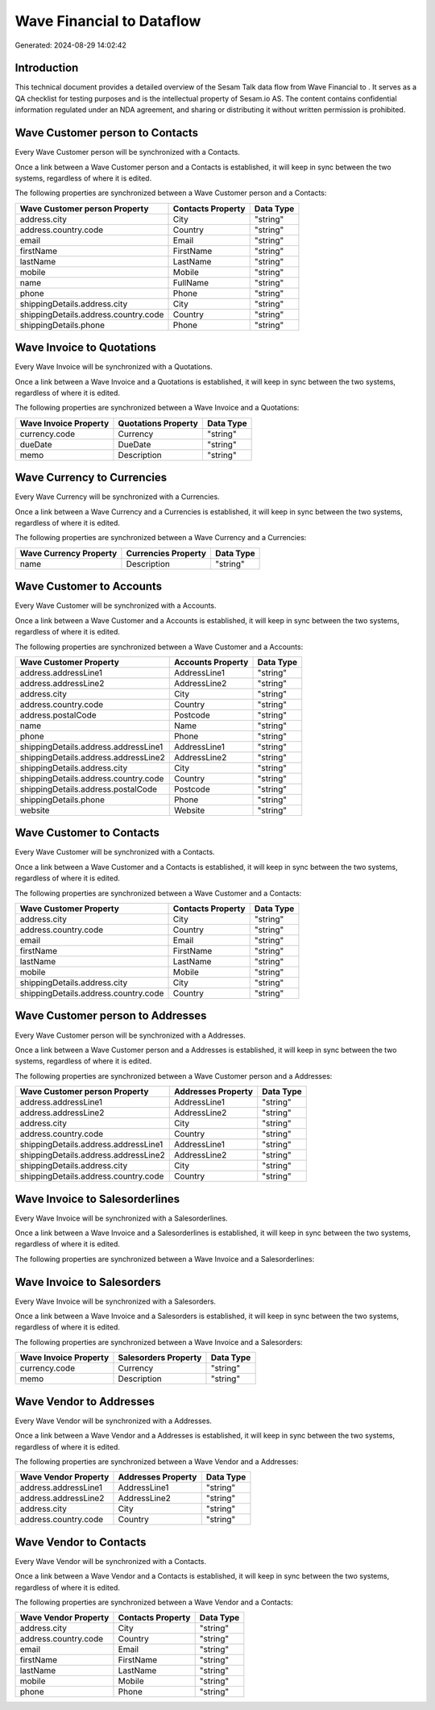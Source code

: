 ===========================
Wave Financial to  Dataflow
===========================

Generated: 2024-08-29 14:02:42

Introduction
------------

This technical document provides a detailed overview of the Sesam Talk data flow from Wave Financial to . It serves as a QA checklist for testing purposes and is the intellectual property of Sesam.io AS. The content contains confidential information regulated under an NDA agreement, and sharing or distributing it without written permission is prohibited.

Wave Customer person to  Contacts
---------------------------------
Every Wave Customer person will be synchronized with a  Contacts.

Once a link between a Wave Customer person and a  Contacts is established, it will keep in sync between the two systems, regardless of where it is edited.

The following properties are synchronized between a Wave Customer person and a  Contacts:

.. list-table::
   :header-rows: 1

   * - Wave Customer person Property
     -  Contacts Property
     -  Data Type
   * - address.city
     - City
     - "string"
   * - address.country.code
     - Country
     - "string"
   * - email
     - Email
     - "string"
   * - firstName
     - FirstName
     - "string"
   * - lastName
     - LastName
     - "string"
   * - mobile
     - Mobile
     - "string"
   * - name
     - FullName
     - "string"
   * - phone
     - Phone
     - "string"
   * - shippingDetails.address.city
     - City
     - "string"
   * - shippingDetails.address.country.code
     - Country
     - "string"
   * - shippingDetails.phone
     - Phone
     - "string"


Wave Invoice to  Quotations
---------------------------
Every Wave Invoice will be synchronized with a  Quotations.

Once a link between a Wave Invoice and a  Quotations is established, it will keep in sync between the two systems, regardless of where it is edited.

The following properties are synchronized between a Wave Invoice and a  Quotations:

.. list-table::
   :header-rows: 1

   * - Wave Invoice Property
     -  Quotations Property
     -  Data Type
   * - currency.code
     - Currency
     - "string"
   * - dueDate
     - DueDate
     - "string"
   * - memo
     - Description
     - "string"


Wave Currency to  Currencies
----------------------------
Every Wave Currency will be synchronized with a  Currencies.

Once a link between a Wave Currency and a  Currencies is established, it will keep in sync between the two systems, regardless of where it is edited.

The following properties are synchronized between a Wave Currency and a  Currencies:

.. list-table::
   :header-rows: 1

   * - Wave Currency Property
     -  Currencies Property
     -  Data Type
   * - name
     - Description
     - "string"


Wave Customer to  Accounts
--------------------------
Every Wave Customer will be synchronized with a  Accounts.

Once a link between a Wave Customer and a  Accounts is established, it will keep in sync between the two systems, regardless of where it is edited.

The following properties are synchronized between a Wave Customer and a  Accounts:

.. list-table::
   :header-rows: 1

   * - Wave Customer Property
     -  Accounts Property
     -  Data Type
   * - address.addressLine1
     - AddressLine1
     - "string"
   * - address.addressLine2
     - AddressLine2
     - "string"
   * - address.city
     - City
     - "string"
   * - address.country.code
     - Country
     - "string"
   * - address.postalCode
     - Postcode
     - "string"
   * - name
     - Name
     - "string"
   * - phone
     - Phone
     - "string"
   * - shippingDetails.address.addressLine1
     - AddressLine1
     - "string"
   * - shippingDetails.address.addressLine2
     - AddressLine2
     - "string"
   * - shippingDetails.address.city
     - City
     - "string"
   * - shippingDetails.address.country.code
     - Country
     - "string"
   * - shippingDetails.address.postalCode
     - Postcode
     - "string"
   * - shippingDetails.phone
     - Phone
     - "string"
   * - website
     - Website
     - "string"


Wave Customer to  Contacts
--------------------------
Every Wave Customer will be synchronized with a  Contacts.

Once a link between a Wave Customer and a  Contacts is established, it will keep in sync between the two systems, regardless of where it is edited.

The following properties are synchronized between a Wave Customer and a  Contacts:

.. list-table::
   :header-rows: 1

   * - Wave Customer Property
     -  Contacts Property
     -  Data Type
   * - address.city
     - City
     - "string"
   * - address.country.code
     - Country
     - "string"
   * - email
     - Email
     - "string"
   * - firstName
     - FirstName
     - "string"
   * - lastName
     - LastName
     - "string"
   * - mobile
     - Mobile
     - "string"
   * - shippingDetails.address.city
     - City
     - "string"
   * - shippingDetails.address.country.code
     - Country
     - "string"


Wave Customer person to  Addresses
----------------------------------
Every Wave Customer person will be synchronized with a  Addresses.

Once a link between a Wave Customer person and a  Addresses is established, it will keep in sync between the two systems, regardless of where it is edited.

The following properties are synchronized between a Wave Customer person and a  Addresses:

.. list-table::
   :header-rows: 1

   * - Wave Customer person Property
     -  Addresses Property
     -  Data Type
   * - address.addressLine1
     - AddressLine1
     - "string"
   * - address.addressLine2
     - AddressLine2
     - "string"
   * - address.city
     - City
     - "string"
   * - address.country.code
     - Country
     - "string"
   * - shippingDetails.address.addressLine1
     - AddressLine1
     - "string"
   * - shippingDetails.address.addressLine2
     - AddressLine2
     - "string"
   * - shippingDetails.address.city
     - City
     - "string"
   * - shippingDetails.address.country.code
     - Country
     - "string"


Wave Invoice to  Salesorderlines
--------------------------------
Every Wave Invoice will be synchronized with a  Salesorderlines.

Once a link between a Wave Invoice and a  Salesorderlines is established, it will keep in sync between the two systems, regardless of where it is edited.

The following properties are synchronized between a Wave Invoice and a  Salesorderlines:

.. list-table::
   :header-rows: 1

   * - Wave Invoice Property
     -  Salesorderlines Property
     -  Data Type


Wave Invoice to  Salesorders
----------------------------
Every Wave Invoice will be synchronized with a  Salesorders.

Once a link between a Wave Invoice and a  Salesorders is established, it will keep in sync between the two systems, regardless of where it is edited.

The following properties are synchronized between a Wave Invoice and a  Salesorders:

.. list-table::
   :header-rows: 1

   * - Wave Invoice Property
     -  Salesorders Property
     -  Data Type
   * - currency.code
     - Currency
     - "string"
   * - memo
     - Description
     - "string"


Wave Vendor to  Addresses
-------------------------
Every Wave Vendor will be synchronized with a  Addresses.

Once a link between a Wave Vendor and a  Addresses is established, it will keep in sync between the two systems, regardless of where it is edited.

The following properties are synchronized between a Wave Vendor and a  Addresses:

.. list-table::
   :header-rows: 1

   * - Wave Vendor Property
     -  Addresses Property
     -  Data Type
   * - address.addressLine1
     - AddressLine1
     - "string"
   * - address.addressLine2
     - AddressLine2
     - "string"
   * - address.city
     - City
     - "string"
   * - address.country.code
     - Country
     - "string"


Wave Vendor to  Contacts
------------------------
Every Wave Vendor will be synchronized with a  Contacts.

Once a link between a Wave Vendor and a  Contacts is established, it will keep in sync between the two systems, regardless of where it is edited.

The following properties are synchronized between a Wave Vendor and a  Contacts:

.. list-table::
   :header-rows: 1

   * - Wave Vendor Property
     -  Contacts Property
     -  Data Type
   * - address.city
     - City
     - "string"
   * - address.country.code
     - Country
     - "string"
   * - email
     - Email
     - "string"
   * - firstName
     - FirstName
     - "string"
   * - lastName
     - LastName
     - "string"
   * - mobile
     - Mobile
     - "string"
   * - phone
     - Phone
     - "string"

